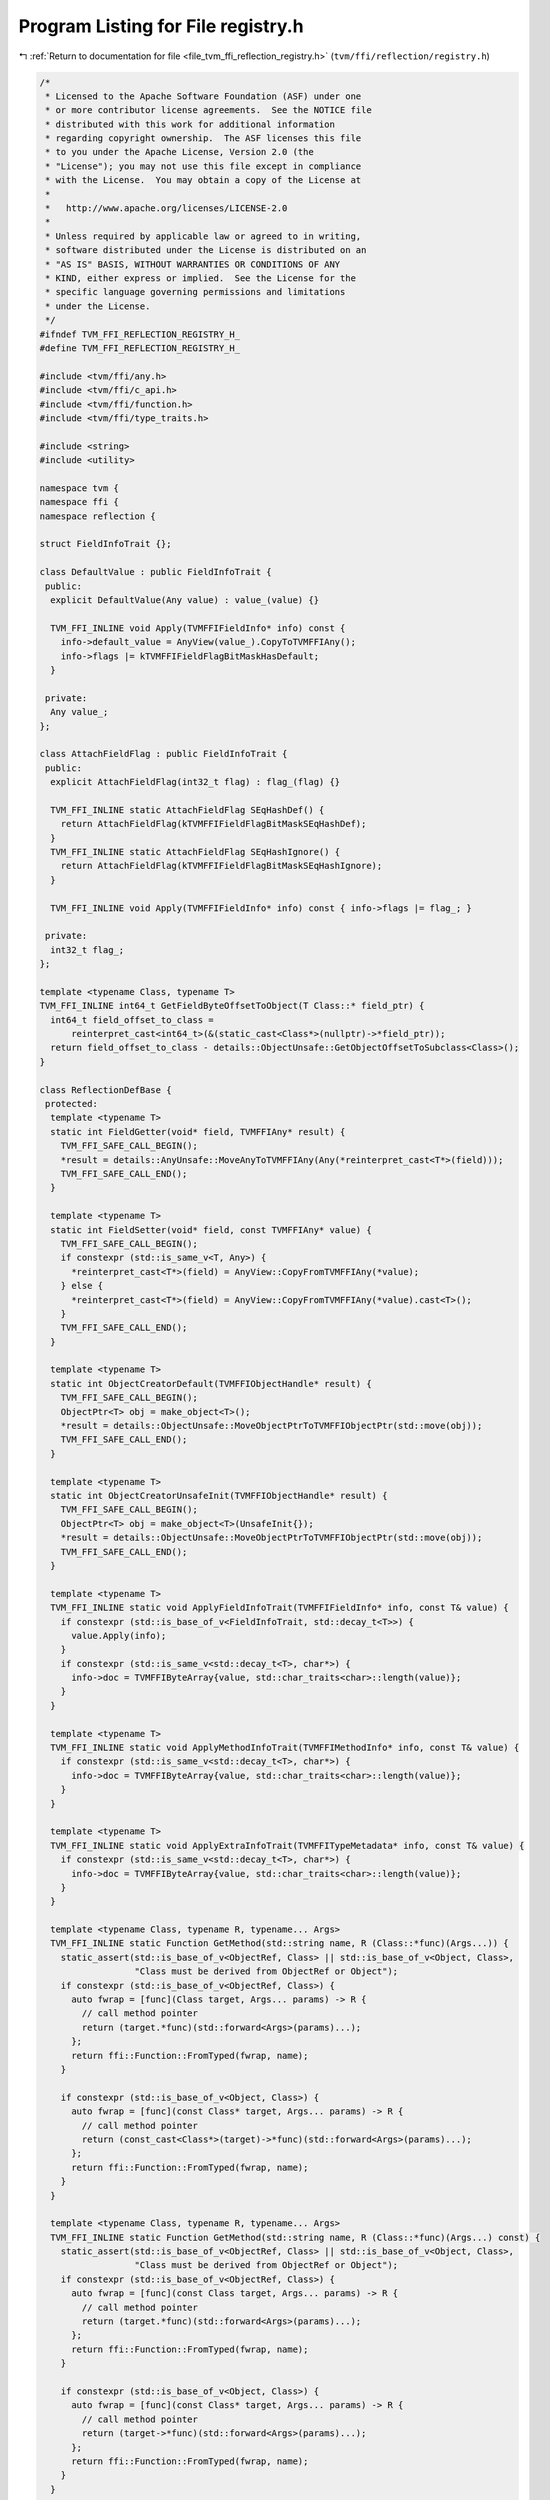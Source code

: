 
.. _program_listing_file_tvm_ffi_reflection_registry.h:

Program Listing for File registry.h
===================================

|exhale_lsh| :ref:`Return to documentation for file <file_tvm_ffi_reflection_registry.h>` (``tvm/ffi/reflection/registry.h``)

.. |exhale_lsh| unicode:: U+021B0 .. UPWARDS ARROW WITH TIP LEFTWARDS

.. code-block:: cpp

   /*
    * Licensed to the Apache Software Foundation (ASF) under one
    * or more contributor license agreements.  See the NOTICE file
    * distributed with this work for additional information
    * regarding copyright ownership.  The ASF licenses this file
    * to you under the Apache License, Version 2.0 (the
    * "License"); you may not use this file except in compliance
    * with the License.  You may obtain a copy of the License at
    *
    *   http://www.apache.org/licenses/LICENSE-2.0
    *
    * Unless required by applicable law or agreed to in writing,
    * software distributed under the License is distributed on an
    * "AS IS" BASIS, WITHOUT WARRANTIES OR CONDITIONS OF ANY
    * KIND, either express or implied.  See the License for the
    * specific language governing permissions and limitations
    * under the License.
    */
   #ifndef TVM_FFI_REFLECTION_REGISTRY_H_
   #define TVM_FFI_REFLECTION_REGISTRY_H_
   
   #include <tvm/ffi/any.h>
   #include <tvm/ffi/c_api.h>
   #include <tvm/ffi/function.h>
   #include <tvm/ffi/type_traits.h>
   
   #include <string>
   #include <utility>
   
   namespace tvm {
   namespace ffi {
   namespace reflection {
   
   struct FieldInfoTrait {};
   
   class DefaultValue : public FieldInfoTrait {
    public:
     explicit DefaultValue(Any value) : value_(value) {}
   
     TVM_FFI_INLINE void Apply(TVMFFIFieldInfo* info) const {
       info->default_value = AnyView(value_).CopyToTVMFFIAny();
       info->flags |= kTVMFFIFieldFlagBitMaskHasDefault;
     }
   
    private:
     Any value_;
   };
   
   class AttachFieldFlag : public FieldInfoTrait {
    public:
     explicit AttachFieldFlag(int32_t flag) : flag_(flag) {}
   
     TVM_FFI_INLINE static AttachFieldFlag SEqHashDef() {
       return AttachFieldFlag(kTVMFFIFieldFlagBitMaskSEqHashDef);
     }
     TVM_FFI_INLINE static AttachFieldFlag SEqHashIgnore() {
       return AttachFieldFlag(kTVMFFIFieldFlagBitMaskSEqHashIgnore);
     }
   
     TVM_FFI_INLINE void Apply(TVMFFIFieldInfo* info) const { info->flags |= flag_; }
   
    private:
     int32_t flag_;
   };
   
   template <typename Class, typename T>
   TVM_FFI_INLINE int64_t GetFieldByteOffsetToObject(T Class::* field_ptr) {
     int64_t field_offset_to_class =
         reinterpret_cast<int64_t>(&(static_cast<Class*>(nullptr)->*field_ptr));
     return field_offset_to_class - details::ObjectUnsafe::GetObjectOffsetToSubclass<Class>();
   }
   
   class ReflectionDefBase {
    protected:
     template <typename T>
     static int FieldGetter(void* field, TVMFFIAny* result) {
       TVM_FFI_SAFE_CALL_BEGIN();
       *result = details::AnyUnsafe::MoveAnyToTVMFFIAny(Any(*reinterpret_cast<T*>(field)));
       TVM_FFI_SAFE_CALL_END();
     }
   
     template <typename T>
     static int FieldSetter(void* field, const TVMFFIAny* value) {
       TVM_FFI_SAFE_CALL_BEGIN();
       if constexpr (std::is_same_v<T, Any>) {
         *reinterpret_cast<T*>(field) = AnyView::CopyFromTVMFFIAny(*value);
       } else {
         *reinterpret_cast<T*>(field) = AnyView::CopyFromTVMFFIAny(*value).cast<T>();
       }
       TVM_FFI_SAFE_CALL_END();
     }
   
     template <typename T>
     static int ObjectCreatorDefault(TVMFFIObjectHandle* result) {
       TVM_FFI_SAFE_CALL_BEGIN();
       ObjectPtr<T> obj = make_object<T>();
       *result = details::ObjectUnsafe::MoveObjectPtrToTVMFFIObjectPtr(std::move(obj));
       TVM_FFI_SAFE_CALL_END();
     }
   
     template <typename T>
     static int ObjectCreatorUnsafeInit(TVMFFIObjectHandle* result) {
       TVM_FFI_SAFE_CALL_BEGIN();
       ObjectPtr<T> obj = make_object<T>(UnsafeInit{});
       *result = details::ObjectUnsafe::MoveObjectPtrToTVMFFIObjectPtr(std::move(obj));
       TVM_FFI_SAFE_CALL_END();
     }
   
     template <typename T>
     TVM_FFI_INLINE static void ApplyFieldInfoTrait(TVMFFIFieldInfo* info, const T& value) {
       if constexpr (std::is_base_of_v<FieldInfoTrait, std::decay_t<T>>) {
         value.Apply(info);
       }
       if constexpr (std::is_same_v<std::decay_t<T>, char*>) {
         info->doc = TVMFFIByteArray{value, std::char_traits<char>::length(value)};
       }
     }
   
     template <typename T>
     TVM_FFI_INLINE static void ApplyMethodInfoTrait(TVMFFIMethodInfo* info, const T& value) {
       if constexpr (std::is_same_v<std::decay_t<T>, char*>) {
         info->doc = TVMFFIByteArray{value, std::char_traits<char>::length(value)};
       }
     }
   
     template <typename T>
     TVM_FFI_INLINE static void ApplyExtraInfoTrait(TVMFFITypeMetadata* info, const T& value) {
       if constexpr (std::is_same_v<std::decay_t<T>, char*>) {
         info->doc = TVMFFIByteArray{value, std::char_traits<char>::length(value)};
       }
     }
   
     template <typename Class, typename R, typename... Args>
     TVM_FFI_INLINE static Function GetMethod(std::string name, R (Class::*func)(Args...)) {
       static_assert(std::is_base_of_v<ObjectRef, Class> || std::is_base_of_v<Object, Class>,
                     "Class must be derived from ObjectRef or Object");
       if constexpr (std::is_base_of_v<ObjectRef, Class>) {
         auto fwrap = [func](Class target, Args... params) -> R {
           // call method pointer
           return (target.*func)(std::forward<Args>(params)...);
         };
         return ffi::Function::FromTyped(fwrap, name);
       }
   
       if constexpr (std::is_base_of_v<Object, Class>) {
         auto fwrap = [func](const Class* target, Args... params) -> R {
           // call method pointer
           return (const_cast<Class*>(target)->*func)(std::forward<Args>(params)...);
         };
         return ffi::Function::FromTyped(fwrap, name);
       }
     }
   
     template <typename Class, typename R, typename... Args>
     TVM_FFI_INLINE static Function GetMethod(std::string name, R (Class::*func)(Args...) const) {
       static_assert(std::is_base_of_v<ObjectRef, Class> || std::is_base_of_v<Object, Class>,
                     "Class must be derived from ObjectRef or Object");
       if constexpr (std::is_base_of_v<ObjectRef, Class>) {
         auto fwrap = [func](const Class target, Args... params) -> R {
           // call method pointer
           return (target.*func)(std::forward<Args>(params)...);
         };
         return ffi::Function::FromTyped(fwrap, name);
       }
   
       if constexpr (std::is_base_of_v<Object, Class>) {
         auto fwrap = [func](const Class* target, Args... params) -> R {
           // call method pointer
           return (target->*func)(std::forward<Args>(params)...);
         };
         return ffi::Function::FromTyped(fwrap, name);
       }
     }
   
     template <typename Func>
     TVM_FFI_INLINE static Function GetMethod(std::string name, Func&& func) {
       return ffi::Function::FromTyped(std::forward<Func>(func), name);
     }
   };
   
   class GlobalDef : public ReflectionDefBase {
    public:
     template <typename Func, typename... Extra>
     GlobalDef& def(const char* name, Func&& func, Extra&&... extra) {
       RegisterFunc(name, ffi::Function::FromTyped(std::forward<Func>(func), std::string(name)),
                    std::forward<Extra>(extra)...);
       return *this;
     }
   
     template <typename Func, typename... Extra>
     GlobalDef& def_packed(const char* name, Func func, Extra&&... extra) {
       RegisterFunc(name, ffi::Function::FromPacked(func), std::forward<Extra>(extra)...);
       return *this;
     }
   
     template <typename Func, typename... Extra>
     GlobalDef& def_method(const char* name, Func&& func, Extra&&... extra) {
       RegisterFunc(name, GetMethod(std::string(name), std::forward<Func>(func)),
                    std::forward<Extra>(extra)...);
       return *this;
     }
   
    private:
     template <typename... Extra>
     void RegisterFunc(const char* name, ffi::Function func, Extra&&... extra) {
       TVMFFIMethodInfo info;
       info.name = TVMFFIByteArray{name, std::char_traits<char>::length(name)};
       info.doc = TVMFFIByteArray{nullptr, 0};
       info.type_schema = TVMFFIByteArray{nullptr, 0};
       info.flags = 0;
       // obtain the method function
       info.method = AnyView(func).CopyToTVMFFIAny();
       // apply method info traits
       ((ApplyMethodInfoTrait(&info, std::forward<Extra>(extra)), ...));
       TVM_FFI_CHECK_SAFE_CALL(TVMFFIFunctionSetGlobalFromMethodInfo(&info, 0));
     }
   };
   
   template <typename Class>
   class ObjectDef : public ReflectionDefBase {
    public:
     template <typename... ExtraArgs>
     explicit ObjectDef(ExtraArgs&&... extra_args)
         : type_index_(Class::_GetOrAllocRuntimeTypeIndex()), type_key_(Class::_type_key) {
       RegisterExtraInfo(std::forward<ExtraArgs>(extra_args)...);
     }
   
     template <typename T, typename BaseClass, typename... Extra>
     TVM_FFI_INLINE ObjectDef& def_ro(const char* name, T BaseClass::* field_ptr, Extra&&... extra) {
       RegisterField(name, field_ptr, false, std::forward<Extra>(extra)...);
       return *this;
     }
   
     template <typename T, typename BaseClass, typename... Extra>
     TVM_FFI_INLINE ObjectDef& def_rw(const char* name, T BaseClass::* field_ptr, Extra&&... extra) {
       static_assert(Class::_type_mutable, "Only mutable classes are supported for writable fields");
       RegisterField(name, field_ptr, true, std::forward<Extra>(extra)...);
       return *this;
     }
   
     template <typename Func, typename... Extra>
     TVM_FFI_INLINE ObjectDef& def(const char* name, Func&& func, Extra&&... extra) {
       RegisterMethod(name, false, std::forward<Func>(func), std::forward<Extra>(extra)...);
       return *this;
     }
   
     template <typename Func, typename... Extra>
     TVM_FFI_INLINE ObjectDef& def_static(const char* name, Func&& func, Extra&&... extra) {
       RegisterMethod(name, true, std::forward<Func>(func), std::forward<Extra>(extra)...);
       return *this;
     }
   
    private:
     template <typename... ExtraArgs>
     void RegisterExtraInfo(ExtraArgs&&... extra_args) {
       TVMFFITypeMetadata info;
       info.total_size = sizeof(Class);
       info.structural_eq_hash_kind = Class::_type_s_eq_hash_kind;
       info.creator = nullptr;
       info.doc = TVMFFIByteArray{nullptr, 0};
       if constexpr (std::is_default_constructible_v<Class>) {
         info.creator = ObjectCreatorDefault<Class>;
       } else if constexpr (std::is_constructible_v<Class, UnsafeInit>) {
         info.creator = ObjectCreatorUnsafeInit<Class>;
       }
       // apply extra info traits
       ((ApplyExtraInfoTrait(&info, std::forward<ExtraArgs>(extra_args)), ...));
       TVM_FFI_CHECK_SAFE_CALL(TVMFFITypeRegisterMetadata(type_index_, &info));
     }
   
     template <typename T, typename BaseClass, typename... ExtraArgs>
     void RegisterField(const char* name, T BaseClass::* field_ptr, bool writable,
                        ExtraArgs&&... extra_args) {
       static_assert(std::is_base_of_v<BaseClass, Class>, "BaseClass must be a base class of Class");
       TVMFFIFieldInfo info;
       info.name = TVMFFIByteArray{name, std::char_traits<char>::length(name)};
       info.field_static_type_index = TypeToFieldStaticTypeIndex<T>::value;
       // store byte offset and setter, getter
       // so the same setter can be reused for all the same type
       info.offset = GetFieldByteOffsetToObject<Class, T>(field_ptr);
       info.size = sizeof(T);
       info.alignment = alignof(T);
       info.flags = 0;
       if (writable) {
         info.flags |= kTVMFFIFieldFlagBitMaskWritable;
       }
       info.getter = FieldGetter<T>;
       info.setter = FieldSetter<T>;
       // initialize default value to nullptr
       info.default_value = AnyView(nullptr).CopyToTVMFFIAny();
       info.doc = TVMFFIByteArray{nullptr, 0};
       info.type_schema = TVMFFIByteArray{nullptr, 0};
       // apply field info traits
       ((ApplyFieldInfoTrait(&info, std::forward<ExtraArgs>(extra_args)), ...));
       // call register
       TVM_FFI_CHECK_SAFE_CALL(TVMFFITypeRegisterField(type_index_, &info));
     }
   
     // register a method
     template <typename Func, typename... Extra>
     void RegisterMethod(const char* name, bool is_static, Func&& func, Extra&&... extra) {
       TVMFFIMethodInfo info;
       info.name = TVMFFIByteArray{name, std::char_traits<char>::length(name)};
       info.doc = TVMFFIByteArray{nullptr, 0};
       info.type_schema = TVMFFIByteArray{nullptr, 0};
       info.flags = 0;
       if (is_static) {
         info.flags |= kTVMFFIFieldFlagBitMaskIsStaticMethod;
       }
       // obtain the method function
       Function method = GetMethod(std::string(type_key_) + "." + name, std::forward<Func>(func));
       info.method = AnyView(method).CopyToTVMFFIAny();
       // apply method info traits
       ((ApplyMethodInfoTrait(&info, std::forward<Extra>(extra)), ...));
       TVM_FFI_CHECK_SAFE_CALL(TVMFFITypeRegisterMethod(type_index_, &info));
     }
   
     int32_t type_index_;
     const char* type_key_;
   };
   
   template <typename Class, typename = std::enable_if_t<std::is_base_of_v<Object, Class>>>
   class TypeAttrDef : public ReflectionDefBase {
    public:
     template <typename... ExtraArgs>
     explicit TypeAttrDef(ExtraArgs&&... extra_args)
         : type_index_(Class::RuntimeTypeIndex()), type_key_(Class::_type_key) {}
   
     template <typename Func>
     TypeAttrDef& def(const char* name, Func&& func) {
       TVMFFIByteArray name_array = {name, std::char_traits<char>::length(name)};
       ffi::Function ffi_func =
           GetMethod(std::string(type_key_) + "." + name, std::forward<Func>(func));
       TVMFFIAny value_any = AnyView(ffi_func).CopyToTVMFFIAny();
       TVM_FFI_CHECK_SAFE_CALL(TVMFFITypeRegisterAttr(type_index_, &name_array, &value_any));
       return *this;
     }
   
     template <typename T>
     TypeAttrDef& attr(const char* name, T value) {
       TVMFFIByteArray name_array = {name, std::char_traits<char>::length(name)};
       TVMFFIAny value_any = AnyView(value).CopyToTVMFFIAny();
       TVM_FFI_CHECK_SAFE_CALL(TVMFFITypeRegisterAttr(type_index_, &name_array, &value_any));
       return *this;
     }
   
    private:
     int32_t type_index_;
     const char* type_key_;
   };
   
   inline void EnsureTypeAttrColumn(std::string_view name) {
     TVMFFIByteArray name_array = {name.data(), name.size()};
     AnyView any_view(nullptr);
     TVM_FFI_CHECK_SAFE_CALL(TVMFFITypeRegisterAttr(kTVMFFINone, &name_array,
                                                    reinterpret_cast<const TVMFFIAny*>(&any_view)));
   }
   
   template <typename T, typename... Args>
   inline ObjectRef init(Args&&... args) {
     if constexpr (std::is_base_of_v<Object, T>) {
       return ObjectRef(ffi::make_object<T>(std::forward<Args>(args)...));
     } else {
       using U = typename T::ContainerType;
       return ObjectRef(ffi::make_object<U>(std::forward<Args>(args)...));
     }
   }
   
   }  // namespace reflection
   }  // namespace ffi
   }  // namespace tvm
   #endif  // TVM_FFI_REFLECTION_REGISTRY_H_
